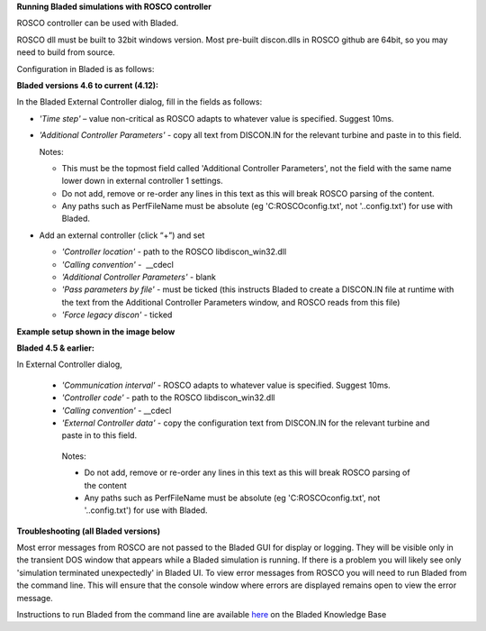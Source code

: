 **Running Bladed simulations with ROSCO controller**

ROSCO controller can be used with Bladed.

ROSCO dll must be built to 32bit windows version. Most pre-built
discon.dlls in ROSCO github are 64bit, so you may need to build from
source.

 

Configuration in Bladed is as follows:

 

**Bladed versions 4.6 to current (4.12):**

In the Bladed External Controller dialog, fill in the fields as follows:

-  *'Time step'* – value non-critical as ROSCO adapts to whatever value
   is specified. Suggest 10ms.

    

-  *'Additional Controller Parameters'* - copy all text from DISCON.IN
   for the relevant turbine and paste in to this field.

   Notes:

   -  This must be the topmost field called 'Additional Controller Parameters', not the field with the same name lower down in external controller 1 settings.

   -  Do not add, remove or re-order any lines in this text as this will break ROSCO parsing of the content.

   -  Any paths such as PerfFileName must be absolute (eg 'C:\ROSCO\config.txt', not '..\config.txt') for use with Bladed.

-  Add an external controller (click “+”) and set

   -  *'Controller location'* - path to the ROSCO libdiscon_win32.dll

   -  *'Calling convention'* -  \__cdecl

   -  *'Additional Controller Parameters'* - blank

   -  *'Pass parameters by file'* - must be ticked (this instructs Bladed to create a DISCON.IN file at runtime with the text from the Additional Controller Parameters window, and ROSCO reads from this file)

   -  *'Force legacy discon'* - ticked

**Example setup shown in the image below**\ |image1|

 

**Bladed 4.5 & earlier:**

In External Controller dialog,

 -  *'Communication interval'* - ROSCO adapts to whatever value is specified. Suggest 10ms.

 -  *'Controller code'* - path to the ROSCO libdiscon_win32.dll

 -  *'Calling convention'* - \__cdecl

 -  *'External Controller data'* - copy the configuration text from DISCON.IN for the relevant turbine and paste in to this field.

   Notes:

   -  Do not add, remove or re-order any lines in this text as this will break ROSCO parsing of the content

   -  Any paths such as PerfFileName must be absolute (eg 'C:\ROSCO\config.txt', not '..\config.txt') for use with Bladed.

 

**Troubleshooting (all Bladed versions)**

Most error messages from ROSCO are not passed to the Bladed GUI for
display or logging. They will be visible only in the transient DOS
window that appears while a Bladed simulation is running. If there is a
problem you will likely see only 'simulation terminated unexpectedly' in
Bladed UI. To view error messages from ROSCO you will need to run Bladed
from the command line. This will ensure that the console window where
errors are displayed remains open to view the error message.

Instructions to run Bladed from the command line are available
`here <https://renewableenergysoftwareportal.dnv.com/KnowledgeBase/Details?productID=1&knowledgeBaseID=30&category=Calculation%20Setup&SearchRawUrl=%2FKnowledgeBase%2FSearch%3FproductID%3D1%26category%3DCalculation%2520Setup>`__
on the Bladed Knowledge Base

.. |image1| image:: figures/Bladed_control_screen.png
